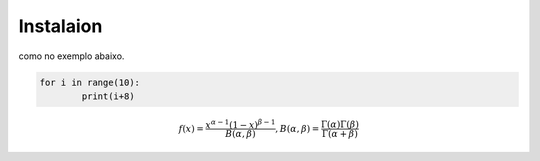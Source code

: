 Instalaion
==============

.. image:: figs/anacondalogo.png
    :width: 400px
    :align: center

como no exemplo abaixo.

.. code:: python

	for i in range(10):
		print(i+8)

.. math::
	
	f(x) = \frac{x^{\alpha-1}(1-x)^{\beta-1}}{B(\alpha,\beta)}, B(\alpha,\beta)=\frac{\Gamma(\alpha)\Gamma(\beta)}{\Gamma(\alpha+\beta)}

